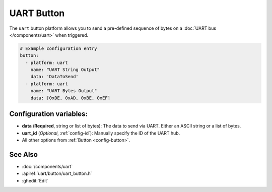 UART Button
===========

.. seo::
    :description: Instructions for setting up UART buttons in ESPHome that can output arbitrary UART sequences when activated.
    :image: uart.svg

The ``uart`` button platform allows you to send a pre-defined sequence of bytes on a
:doc:`UART bus </components/uart>` when triggered.

.. code-block:: yaml

    # Example configuration entry
    button:
      - platform: uart
        name: "UART String Output"
        data: 'DataToSend'
      - platform: uart
        name: "UART Bytes Output"
        data: [0xDE, 0xAD, 0xBE, 0xEF]

Configuration variables:
------------------------

- **data** (**Required**, string or list of bytes): The data to send via UART. Either an ASCII string
  or a list of bytes.
- **uart_id** (*Optional*, :ref:`config-id`): Manually specify the ID of the UART hub.
- All other options from :ref:`Button <config-button>`.

See Also
--------

- :doc:`/components/uart`
- :apiref:`uart/button/uart_button.h`
- :ghedit:`Edit`
